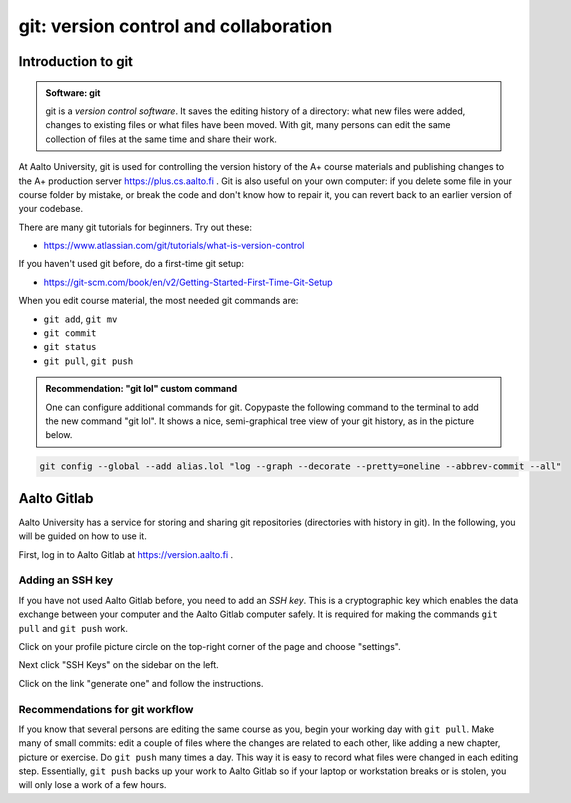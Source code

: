 git: version control and collaboration
======================================

.. styled-topic::

  Main questions:
      How to store editing history? How to share your work with your
      colleagues?

  Topics:
      git: add, commit, push, pull

  What you are supposed to do?
      Learn the essential use of git version control

  Difficulty:
      You need basic UNIX terminal skills

  Laboriousness:
      1-2 hours

Introduction to git
-------------------

.. admonition:: Software: git
  :class: meta

  git is a *version control software*. It saves the editing history of a
  directory: what new files were added, changes to existing files or what
  files have been moved. With git, many persons can edit the same collection
  of files at the same time and share their work.

At Aalto University, git is used for controlling the version history of the
A+ course materials and publishing changes to the A+ production server https://plus.cs.aalto.fi .
Git is also useful on your own computer: if you delete some file in your
course folder by mistake, or break the code and don't know how to repair
it, you can revert back to an earlier version of your codebase.

There are many git tutorials for beginners. Try out these:

- https://www.atlassian.com/git/tutorials/what-is-version-control

If you haven't used git before, do a first-time git setup:

- https://git-scm.com/book/en/v2/Getting-Started-First-Time-Git-Setup

When you edit course material, the most needed git commands are:

- ``git add``, ``git mv``
- ``git commit``
- ``git status``
- ``git pull``, ``git push``

.. admonition:: Recommendation: "git lol" custom command
  :class: meta

  One can configure additional commands for git. Copypaste the following
  command to the terminal to add the new command "git lol". It shows a nice,
  semi-graphical tree view of your git history, as in the picture below.

.. code-block:: none

    git config --global --add alias.lol "log --graph --decorate --pretty=oneline --abbrev-commit --all"

.. image:: /images/git-lol.png


Aalto Gitlab
------------

Aalto University has a service for storing and sharing git repositories
(directories with history in git). In the following, you will be guided
on how to use it.

First, log in to Aalto Gitlab at https://version.aalto.fi .

Adding an SSH key
.................

If you have not used Aalto Gitlab before, you need to add an *SSH key*.
This is a cryptographic key which enables the data exchange between your
computer and the Aalto Gitlab computer safely. It is required for making
the commands ``git pull`` and ``git push`` work.

Click on your profile picture circle on the top-right corner of the
page and choose "settings".

.. image:: /images/gitlab-main.png

Next click "SSH Keys" on the sidebar on the left.

.. image:: /images/gitlab-ssh-keys.png

Click on the link "generate one" and follow the instructions.


Recommendations for git workflow
................................

If you know that several persons are editing the same course as you, begin
your working day with ``git pull``. Make many of small commits: edit a
couple of files where the changes are related to each other, like adding
a new chapter, picture or exercise. Do ``git push`` many times a day. This
way it is easy to record what files were changed in each editing step.
Essentially, ``git push`` backs up your work to Aalto Gitlab
so if your laptop or workstation breaks or is stolen, you will only
lose a work of a few hours.

